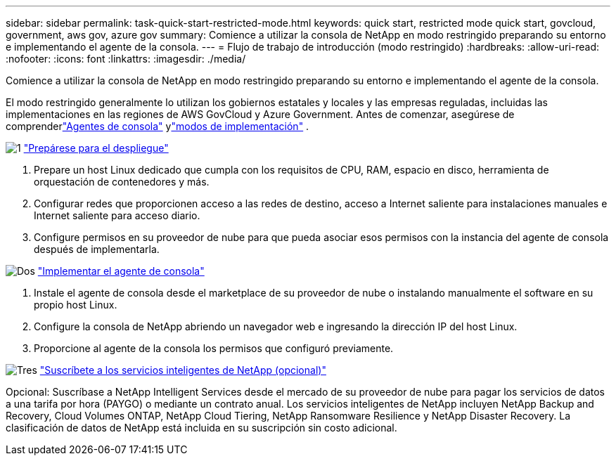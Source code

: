 ---
sidebar: sidebar 
permalink: task-quick-start-restricted-mode.html 
keywords: quick start, restricted mode quick start, govcloud, government, aws gov, azure gov 
summary: Comience a utilizar la consola de NetApp en modo restringido preparando su entorno e implementando el agente de la consola. 
---
= Flujo de trabajo de introducción (modo restringido)
:hardbreaks:
:allow-uri-read: 
:nofooter: 
:icons: font
:linkattrs: 
:imagesdir: ./media/


[role="lead"]
Comience a utilizar la consola de NetApp en modo restringido preparando su entorno e implementando el agente de la consola.

El modo restringido generalmente lo utilizan los gobiernos estatales y locales y las empresas reguladas, incluidas las implementaciones en las regiones de AWS GovCloud y Azure Government. Antes de comenzar, asegúrese de comprenderlink:concept-agents.html["Agentes de consola"] ylink:concept-modes.html["modos de implementación"] .

.image:https://raw.githubusercontent.com/NetAppDocs/common/main/media/number-1.png["1"] link:task-prepare-restricted-mode.html["Prepárese para el despliegue"]
[role="quick-margin-list"]
. Prepare un host Linux dedicado que cumpla con los requisitos de CPU, RAM, espacio en disco, herramienta de orquestación de contenedores y más.
. Configurar redes que proporcionen acceso a las redes de destino, acceso a Internet saliente para instalaciones manuales e Internet saliente para acceso diario.
. Configure permisos en su proveedor de nube para que pueda asociar esos permisos con la instancia del agente de consola después de implementarla.


.image:https://raw.githubusercontent.com/NetAppDocs/common/main/media/number-2.png["Dos"] link:task-install-restricted-mode.html["Implementar el agente de consola"]
[role="quick-margin-list"]
. Instale el agente de consola desde el marketplace de su proveedor de nube o instalando manualmente el software en su propio host Linux.
. Configure la consola de NetApp abriendo un navegador web e ingresando la dirección IP del host Linux.
. Proporcione al agente de la consola los permisos que configuró previamente.


.image:https://raw.githubusercontent.com/NetAppDocs/common/main/media/number-3.png["Tres"] link:task-subscribe-restricted-mode.html["Suscríbete a los servicios inteligentes de NetApp (opcional)"]
[role="quick-margin-para"]
Opcional: Suscríbase a NetApp Intelligent Services desde el mercado de su proveedor de nube para pagar los servicios de datos a una tarifa por hora (PAYGO) o mediante un contrato anual.  Los servicios inteligentes de NetApp incluyen NetApp Backup and Recovery, Cloud Volumes ONTAP, NetApp Cloud Tiering, NetApp Ransomware Resilience y NetApp Disaster Recovery.  La clasificación de datos de NetApp está incluida en su suscripción sin costo adicional.
